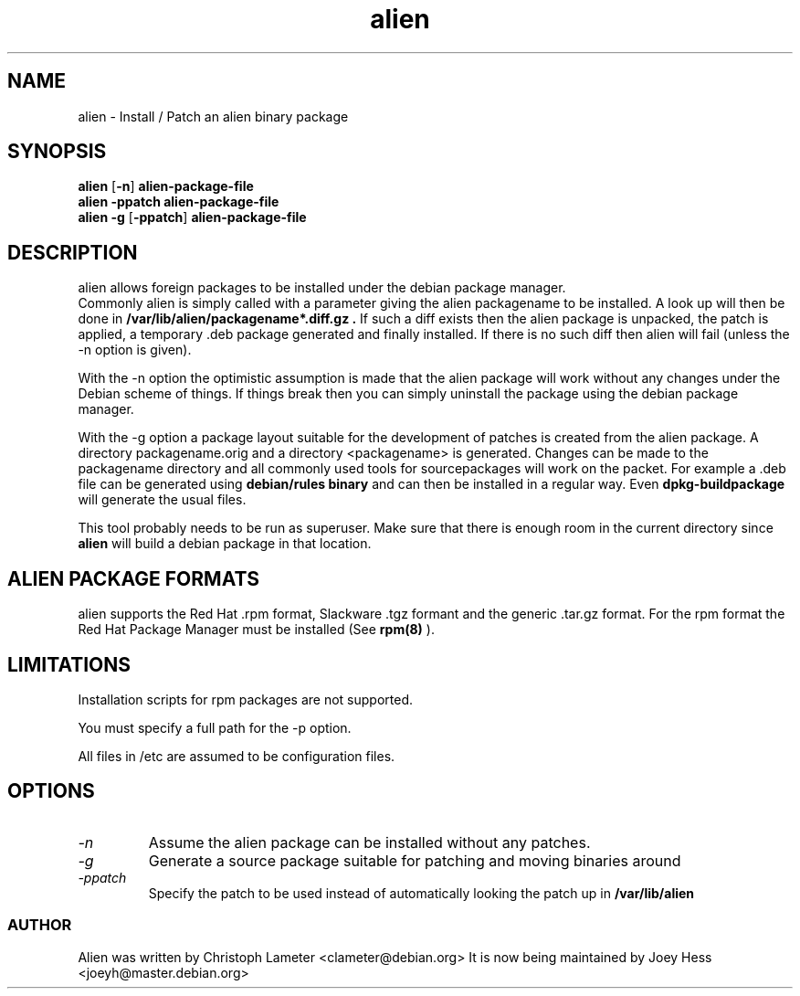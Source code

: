 .TH alien 1L "Debian Utilities" "DEBIAN" \" -*- nroff -*-
.SH NAME
alien \- Install / Patch an alien binary package
.SH SYNOPSIS
\fBalien\fP [\fB\-n\fP] \fBalien-package-file\fP
.br
\fBalien\fP \fB\-ppatch\fP \fBalien-package-file\fP
.br
\fBalien\fP \fB\-g\fP [\fB\-ppatch\fP] \fBalien-package-file\fP
.SH DESCRIPTION
alien allows foreign packages to be installed under the debian package
manager.
.br
Commonly alien is simply called with a parameter giving the alien packagename
to be installed. A look up will then be done in
.B /var/lib/alien/packagename*.diff.gz .
If such a diff exists then the alien
package is unpacked, the patch is applied, a temporary .deb package
generated and finally installed. If there is no such diff then alien will
fail (unless the -n option is given).
.PP
With the -n option the optimistic assumption is made that the alien package
will work without any changes under the Debian scheme of things. If things
break then you can simply uninstall the package using the debian package
manager.
.PP
With the -g option a package layout suitable for the development of patches
is created from the alien package. A directory packagename.orig and a
directory <packagename> is generated. Changes can be made to the packagename
directory and all commonly used tools for sourcepackages will work on the
packet. For example a .deb file can be generated using
.B debian/rules binary
and can then be installed in a regular way. Even
.B dpkg-buildpackage
will generate the usual files.
.PP
This tool probably needs to be run as superuser. Make sure that there is
enough room in the current directory since
.B alien
will build a debian package in that location.
.SH ALIEN PACKAGE FORMATS
alien supports the Red Hat .rpm format, Slackware .tgz formant and the
generic .tar.gz format. For the rpm format the Red Hat Package Manager must
be installed (See
.B rpm(8)
).
.SH LIMITATIONS
Installation scripts for rpm packages are not supported.
.PP
You must specify a full path for the -p option.
.PP
All files in /etc are assumed to be configuration files.
.SH OPTIONS
.TP
.I -n
Assume the alien package can be installed without any patches.
.TP
.I -g
Generate a source package suitable for patching and moving binaries around
.TP
.I -ppatch
Specify the patch to be used instead of automatically looking the patch up
in
.B /var/lib/alien

.SS AUTHOR
Alien was written by Christoph Lameter <clameter@debian.org>
It is now being maintained by Joey Hess <joeyh@master.debian.org>
